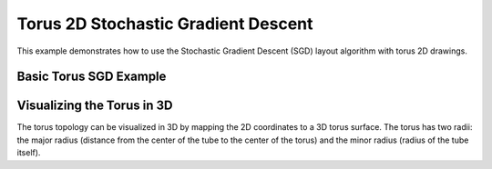 Torus 2D Stochastic Gradient Descent
=====================================

This example demonstrates how to use the Stochastic Gradient Descent (SGD) layout algorithm with torus 2D drawings.

Basic Torus SGD Example
---------------------------

.. testcode:: python

    import networkx as nx
    import egraph as eg
    import matplotlib.pyplot as plt
    import numpy as np

    # Create a graph from NetworkX
    nx_graph = nx.les_miserables_graph()
    graph = eg.Graph()
    indices = {}
    for u in nx_graph.nodes:
        indices[u] = graph.add_node(u)
    for u, v in nx_graph.edges:
        graph.add_edge(indices[u], indices[v], (u, v))

    # Create a torus drawing using the factory method
    drawing = eg.DrawingTorus2d.initial_placement(graph)
    
    # Create a random number generator with a seed for reproducibility
    rng = eg.Rng.seed_from(0)
    
    # Create a SparseSgd instance using the builder pattern
    sgd = eg.SparseSgd().h(50).build(graph, lambda _: 0.2, rng)
    
    # Create a scheduler for the SGD algorithm
    scheduler = sgd.scheduler(
        100,  # number of iterations
        0.1,  # eps: eta_min = eps * min d[i, j] ^ 2
    )

    # Define a step function for the scheduler
    def step(eta):
        sgd.shuffle(rng)
        sgd.apply(drawing, eta)
    
    # Run the scheduler
    scheduler.run(step)

    # Extract node positions
    pos = {u: (drawing.x(i), drawing.y(i)) for u, i in indices.items()}
    
    # Visualize with NetworkX and Matplotlib
    fig, ax = plt.subplots(figsize=(10, 10))
    
    # Draw the torus boundary
    ax.add_patch(plt.Rectangle((0, 0), 1, 1, fill=False, color='gray', linestyle='--'))
    
    # Draw the graph
    nx.draw(nx_graph, pos, ax=ax, node_size=50)
    
    # Draw edges that cross the boundary
    for u, v in nx_graph.edges():
        x1, y1 = pos[u]
        x2, y2 = pos[v]
        
        # Check if the edge crosses the boundary
        dx = abs(x2 - x1)
        dy = abs(y2 - y1)
        
        if dx > 0.5 or dy > 0.5:
            # This edge crosses the boundary, draw it as a pair of segments
            segments = drawing.edge_segments(indices[u], indices[v])
            for ((sx1, sy1), (sx2, sy2)) in segments:
                ax.plot([sx1, sx2], [sy1, sy2], 'k-', alpha=0.5)
    
    # Set limits and aspect ratio
    ax.set_xlim(-0.1, 1.1)
    ax.set_ylim(-0.1, 1.1)
    ax.set_aspect('equal')

Visualizing the Torus in 3D
----------------------------------

The torus topology can be visualized in 3D by mapping the 2D coordinates to a 3D torus surface.
The torus has two radii: the major radius (distance from the center of the tube to the center
of the torus) and the minor radius (radius of the tube itself).
